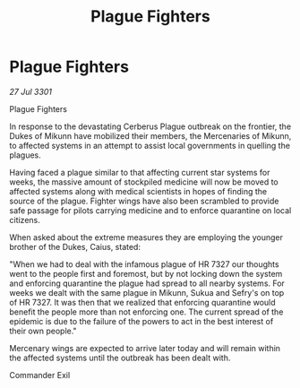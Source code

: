 :PROPERTIES:
:ID:       94219c18-98d3-471a-9dc9-b20b624b169d
:END:
#+title: Plague Fighters
#+filetags: :galnet:

* Plague Fighters

/27 Jul 3301/

Plague Fighters 
 
In response to the devastating Cerberus Plague outbreak on the frontier, the Dukes of Mikunn have mobilized their members, the Mercenaries of Mikunn, to affected systems in an attempt to assist local governments in quelling the plagues. 

Having faced a plague similar to that affecting current star systems for weeks, the massive amount of stockpiled medicine will now be moved to affected systems along with medical scientists in hopes of finding the source of the plague. Fighter wings have also been scrambled to provide safe passage for pilots carrying medicine and to enforce quarantine on local citizens. 

When asked about the extreme measures they are employing the younger brother of the Dukes, Caius, stated:  

"When we had to deal with the infamous plague of HR 7327 our thoughts went to the people first and foremost, but by not locking down the system and enforcing quarantine the plague had spread to all nearby systems. For weeks we dealt with the same plague in Mikunn, Sukua and Sefry's on top of HR 7327. It was then that we realized that enforcing quarantine would benefit the people more than not enforcing one. The current spread of the epidemic is due to the failure of the powers to act in the best interest of their own people." 

Mercenary wings are expected to arrive later today and will remain within the affected systems until the outbreak has been dealt with. 

Commander Exil
